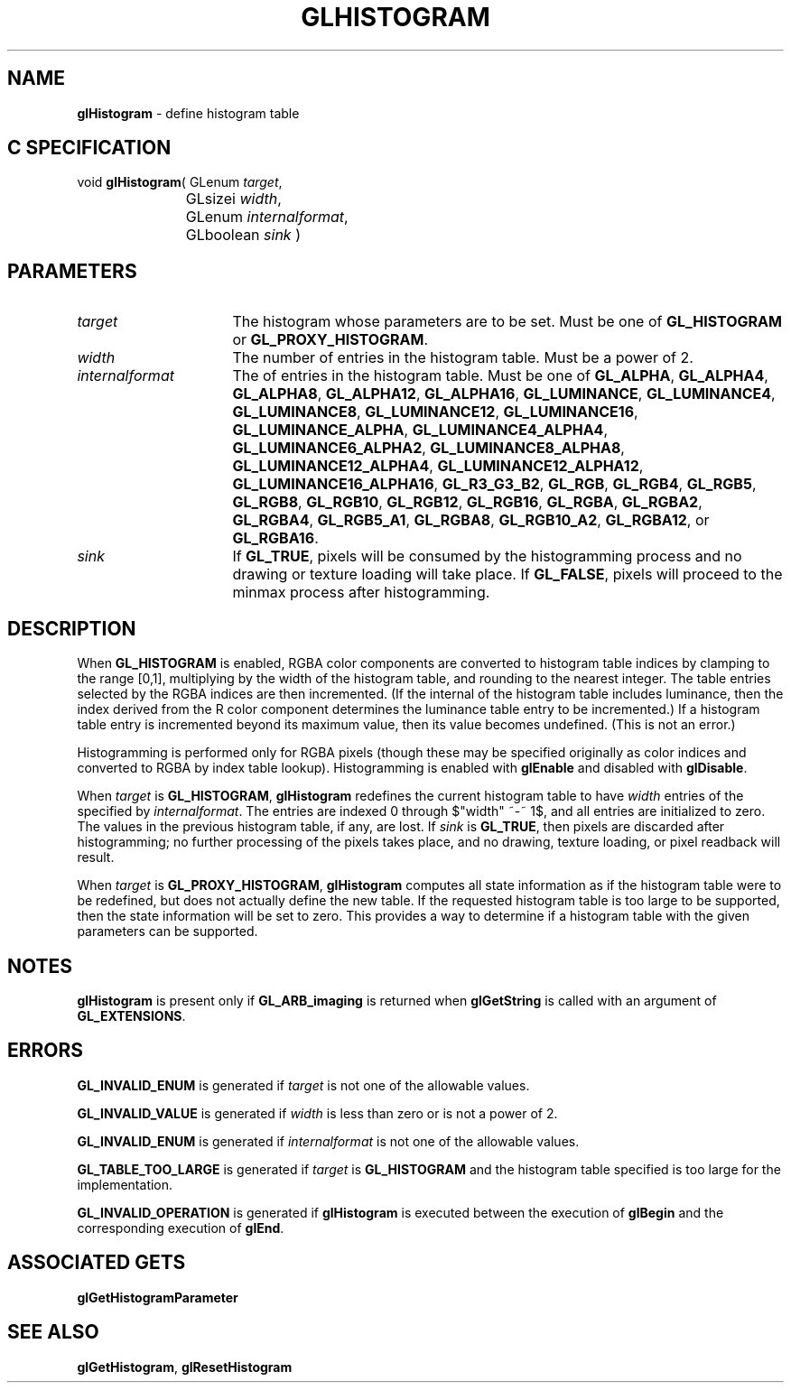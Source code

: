 '\" te  
'\"macro stdmacro
.ds Vn Version 1.2
.ds Dt 24 September 1999
.ds Re Release 1.2.1
.ds Dp May 22 14:45
.ds Dm 4 May 22 14:
.ds Xs 13152     6
.TH GLHISTOGRAM 3G
.SH NAME
.B "glHistogram
\- define histogram table

.SH C SPECIFICATION
void \f3glHistogram\fP(
GLenum \fItarget\fP,
.nf
.ta \w'\f3void \fPglHistogram( 'u
	GLsizei \fIwidth\fP,
	GLenum \fIinternalformat\fP,
	GLboolean \fIsink\fP )
.fi

.EQ
delim $$
.EN
.SH PARAMETERS
.TP \w'\fIinternalformat\fP\ \ 'u 
\f2target\fP
The histogram whose parameters are to be set.
Must be one of
\%\f3GL_HISTOGRAM\fP or
\%\f3GL_PROXY_HISTOGRAM\fP.
.TP
\f2width\fP
The number of entries in the histogram table.  Must be a power of 2.
.TP
\f2internalformat\fP
The  of entries in the histogram table.
Must be one of
\%\f3GL_ALPHA\fP,
\%\f3GL_ALPHA4\fP,
\%\f3GL_ALPHA8\fP,
\%\f3GL_ALPHA12\fP,
\%\f3GL_ALPHA16\fP,
\%\f3GL_LUMINANCE\fP,
\%\f3GL_LUMINANCE4\fP,
\%\f3GL_LUMINANCE8\fP,
\%\f3GL_LUMINANCE12\fP,
\%\f3GL_LUMINANCE16\fP,
\%\f3GL_LUMINANCE_ALPHA\fP,
\%\f3GL_LUMINANCE4_ALPHA4\fP,
\%\f3GL_LUMINANCE6_ALPHA2\fP,
\%\f3GL_LUMINANCE8_ALPHA8\fP,
\%\f3GL_LUMINANCE12_ALPHA4\fP,
\%\f3GL_LUMINANCE12_ALPHA12\fP,
\%\f3GL_LUMINANCE16_ALPHA16\fP,
\%\f3GL_R3_G3_B2\fP,
\%\f3GL_RGB\fP,
\%\f3GL_RGB4\fP,
\%\f3GL_RGB5\fP,
\%\f3GL_RGB8\fP,
\%\f3GL_RGB10\fP,
\%\f3GL_RGB12\fP,
\%\f3GL_RGB16\fP,
\%\f3GL_RGBA\fP,
\%\f3GL_RGBA2\fP,
\%\f3GL_RGBA4\fP,
\%\f3GL_RGB5_A1\fP,
\%\f3GL_RGBA8\fP,
\%\f3GL_RGB10_A2\fP,
\%\f3GL_RGBA12\fP, or
\%\f3GL_RGBA16\fP.
.TP
\f2sink\fP
If \%\f3GL_TRUE\fP, pixels will be consumed by the histogramming
process and no drawing or texture loading will take place.
If \%\f3GL_FALSE\fP, pixels will proceed to the minmax process after
histogramming.
.SH DESCRIPTION
When \%\f3GL_HISTOGRAM\fP is enabled, RGBA color components are converted to
histogram table indices by clamping to the range [0,1], multiplying by
the width of the histogram table, and rounding to the nearest integer.
The table entries selected by the RGBA indices are then incremented.
(If the internal  of the histogram table includes luminance, then
the index derived from the R color component determines the luminance
table entry to be incremented.)  If a histogram table entry is incremented
beyond its maximum value, then its value becomes undefined.  (This is
not an error.)
.PP
Histogramming is performed only for RGBA pixels (though these may
be specified originally as color indices and converted to RGBA by
index table lookup).
Histogramming is enabled with \%\f3glEnable\fP and disabled with \%\f3glDisable\fP.
.PP
When \f2target\fP is \%\f3GL_HISTOGRAM\fP, \%\f3glHistogram\fP redefines the current
histogram table to have \f2width\fP entries of the  specified by
\f2internalformat\fP.
The entries are indexed 0 through $"width" ~-~ 1$, and
all entries are initialized to zero.
The values in the previous histogram table, if any, are lost.
If \f2sink\fP is \%\f3GL_TRUE\fP, then pixels are discarded after histogramming;
no further processing of the pixels takes place, and no drawing,
texture loading, or pixel readback will result.
.PP
When \f2target\fP is \%\f3GL_PROXY_HISTOGRAM\fP, \%\f3glHistogram\fP computes all
state information as if the histogram table were to be redefined,
but does not actually define the new table.
If the requested histogram table is too large to be supported, then the
state information will be set to zero.
This provides a way to determine if a histogram table with the given
parameters can be supported.
.PP
.SH NOTES
\%\f3glHistogram\fP is present only if \%\f3GL_ARB_imaging\fP is returned when \%\f3glGetString\fP
is called with an argument of \%\f3GL_EXTENSIONS\fP.
.SH ERRORS
\%\f3GL_INVALID_ENUM\fP is generated if \f2target\fP is not one of the allowable
values.
.P
\%\f3GL_INVALID_VALUE\fP is generated if \f2width\fP is less than zero or is
not a power of 2.
.P
\%\f3GL_INVALID_ENUM\fP is generated if \f2internalformat\fP is not one of the
allowable values.
.P
\%\f3GL_TABLE_TOO_LARGE\fP is generated if \f2target\fP is \%\f3GL_HISTOGRAM\fP
and the histogram table specified is too large for the implementation.
.P
\%\f3GL_INVALID_OPERATION\fP is generated if \%\f3glHistogram\fP is executed
between the execution of \%\f3glBegin\fP and the corresponding
execution of \%\f3glEnd\fP.
.SH ASSOCIATED GETS
\%\f3glGetHistogramParameter\fP
.SH SEE ALSO
\%\f3glGetHistogram\fP,
\%\f3glResetHistogram\fP
